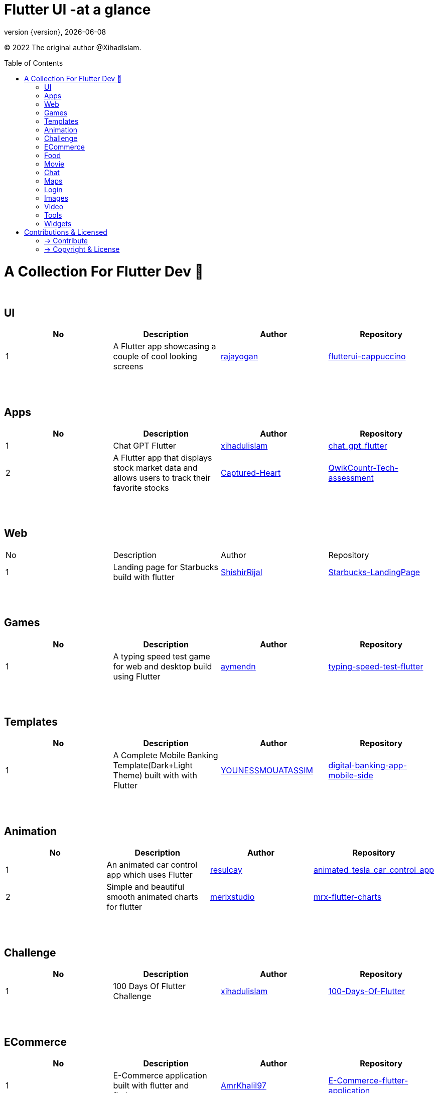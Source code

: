 = Flutter UI -at a glance
;
:revnumber: {version}
:revdate: {localdate}
:toc:
:toc-placement!:

(C) 2022 The original author @XihadIslam.



toc::[]

= A Collection For Flutter Dev 💖
{nbsp} +

== UI

|===
|No |Description |Author |Repository

// start from here
|1
|A Flutter app showcasing a couple of cool looking screens
|https://github.com/rajayogan[rajayogan]
|https://github.com/rajayogan/flutterui-cappuccino[flutterui-cappuccino]
// end of a table

|===



{nbsp} +
{nbsp} +

== Apps

|===
|No |Description |Author |Repository

// start from here
|1
|Chat GPT Flutter
|https://github.com/xihadulislam[xihadulislam]
|https://github.com/xihadulislam/chat_gpt_flutter[chat_gpt_flutter]
// end of a table

// start from here
|2
|A Flutter app that displays stock market data and allows users to track their favorite stocks
|https://github.com/Captured-Heart[Captured-Heart]
|https://github.com/Captured-Heart/QwikCountr-Tech-assessment[QwikCountr-Tech-assessment]

// end of a table



|===

{nbsp} +
{nbsp} +

== Web

|===
|No |Description |Author |Repository 
// start from here
|1
|Landing page for Starbucks build with flutter
|https://github.com/ShishirRijal[ShishirRijal]
|https://github.com/ShishirRijal/Starbucks-LandingPage[Starbucks-LandingPage]
// end of a table


|===


{nbsp} +
{nbsp} +

== Games

|===
|No |Description |Author |Repository

// start from here
|1
|A typing speed test game for web and desktop build using Flutter
|https://github.com/aymendn[aymendn]
|https://github.com/aymendn/typing-speed-test-flutter[typing-speed-test-flutter]
// end of a table


|===


{nbsp} +
{nbsp} +

== Templates

|===
|No |Description |Author |Repository

// start from here
|1
|A Complete Mobile Banking Template(Dark+Light Theme) built with with Flutter
|https://github.com/YOUNESSMOUATASSIM[YOUNESSMOUATASSIM]
|https://github.com/YOUNESSMOUATASSIM/digital-banking-app-mobile-side[digital-banking-app-mobile-side]
// end of a table

|===

{nbsp} +
{nbsp} +

== Animation

|===
|No |Description |Author |Repository

// start from here
|1
|An animated car control app which uses Flutter
|https://github.com/resulcay[resulcay]
|https://github.com/resulcay/animated_tesla_car_control_app[animated_tesla_car_control_app]
// end of a table

// start from here
|2
|Simple and beautiful smooth animated charts for flutter
|https://github.com/merixstudio[merixstudio]
|https://github.com/merixstudio/mrx-flutter-charts[mrx-flutter-charts]
// end of a table




|===


{nbsp} +
{nbsp} +

== Challenge

|===
|No |Description |Author |Repository 

// start from here
|1
|100 Days Of Flutter Challenge
|https://github.com/xihadulislam[xihadulislam]
|https://github.com/xihadulislam/100-Days-Of-Flutter[100-Days-Of-Flutter]
// end of a table


|===




{nbsp} +
{nbsp} +

== ECommerce

|===
|No |Description |Author |Repository 

// start from here
|1
|E-Commerce application built with flutter and firebase
|https://github.com/AmrKhalil97[AmrKhalil97]
|https://github.com/AmrKhalil97/E-Commerce-flutter-application[E-Commerce-flutter-application]
// end of a table

|===


{nbsp} +
{nbsp} +

== Food

|===
|No |Description |Author |Repository

// start from here
|1
|Flutter Food Delivery Application Design
|https://github.com/AmjithJayarajan[AmjithJayarajan]
|https://github.com/AmjithJayarajan/food_delivery_ui_flutter[food_delivery_ui_flutter]
// end of a table

|===


{nbsp} +
{nbsp} +

== Movie

|===
|No |Description |Author |Repository 

// start from here
|1
|Movie Ticketing App Animation Using Flutter
|https://github.com/Mdeepu[Mdeepu]
|https://github.com/Mdeepu/Movie-ticket[Movie-ticket]
// end of a table

|===

{nbsp} +
{nbsp} +

== Chat

|===
|No |Description |Author |Repository

// start from here
|1
|A Flutter package that allows you to integrate Chat View with highly customization options
|https://github.com/necro304[necro304]
|https://github.com/necro304/chatview_flutter[chatview_flutter]
// end of a table

|===


{nbsp} +
{nbsp} +

== Maps

|===
|No |Description |Author |Repository

// start from here
|1
|Google Map Services in connection with Flutter on Android, iOS and Web platforms
|https://github.com/YakivGalkin[YakivGalkin]
|https://github.com/YakivGalkin/flutterbase-taxi[flutterbase-taxi]
// end of a table

|===


{nbsp} +
{nbsp} +

== Login

|===
|No |Description |Author |Repository

// start from here
|1
|A simple Ui for login & sign-up page with email and password also google-sign-in
|https://github.com/KhubaibJamal[KhubaibJamal]
|https://github.com/KhubaibJamal/Firebase-Flutter-Login-SignUp-Google-Auth[Firebase-Flutter-Login-SignUp-Google-Auth]
// end of a table

|===
{nbsp} +
{nbsp} +

== Images

|===
|No |Description |Author |Repository

// start from here
|1
|An image picker similar with Instagram, supports multi picking, crop and aspect ratio
|https://github.com/LeGoffMael[LeGoffMael]
|https://github.com/LeGoffMael/insta_assets_picker[insta_assets_picker]
// end of a table

|===

{nbsp} +
{nbsp} +

== Video

|===
|No |Description |Author |Repository

// start from here
|1
|A basic file manager based video player app where you can watch videos from your phone's file manager
|https://github.com/munemsarker[munemsarker]
|https://github.com/munemsarker/flutter-video-player[flutter-video-player]
// end of a table

|===

{nbsp} +
{nbsp} +

== Tools

|===
|No |Description |Author |Repository

// start from here
|1
|GUI fetch tool written in Flutter for Linux
|https://github.com/FlafyDev[FlafyDev]
|https://github.com/FlafyDev/guifetch[guifetch]
// end of a table

|===

{nbsp} +
{nbsp} +

== Widgets

|===
|No |Description |Author |Repository

// start from here
|1
|A set of costum_widgets flutter widgets to help you save time building your layouts
|https://github.com/block7code[block7code]
|https://github.com/block7code/costum_widgets[costum_widgets]
// end of a table

|===



// {nbsp} +
// {nbsp} +
//
// === Web
// |===
// |No |Description |Author |Repository
//
// // start from here
// |100 Days Of Flutter Challenge
// |https://github.com/xihadulislam[xihadulislam]
// |https://github.com/xihadulislam/100-Days-Of-Flutter[100-Days-Of-Flutter]
// // end of a table
//
// |===
//



{nbsp} +
{nbsp} +

= Contributions & Licensed

=== -> Contribute

 Contributions are always welcome!Create a pull request.

=== -> Copyright & License

Licensed under the MIT License, see the link:LICENSE[LICENSE] file for details.
